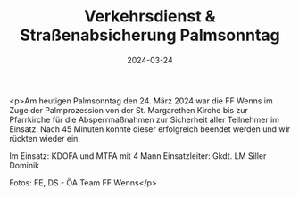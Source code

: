 #+TITLE: Verkehrsdienst & Straßenabsicherung Palmsonntag
#+DATE: 2024-03-24
#+FACEBOOK_URL: https://facebook.com/ffwenns/posts/787673193395135

<p>Am heutigen Palmsonntag den 24. März 2024 war die FF Wenns im Zuge der Palmprozession von der St. Margarethen Kirche bis zur Pfarrkirche für die Absperrmaßnahmen zur Sicherheit aller Teilnehmer im Einsatz. Nach 45 Minuten konnte dieser erfolgreich beendet werden und wir rückten wieder ein.

Im Einsatz:
KDOFA und MTFA mit 4 Mann
Einsatzleiter: Gkdt. LM Siller Dominik

Fotos: FE, DS - ÖA Team FF Wenns</p>
